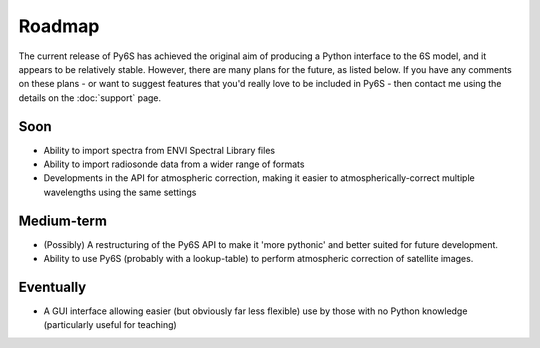 Roadmap
================================

The current release of Py6S has achieved the original aim of producing a Python interface to the 6S model, and it appears to be relatively stable. However, there are many plans for the future, as listed below. If you have any comments on these plans - or want to suggest features that you'd really love to be included in Py6S - then contact me using the details on the :doc:`support` page.

Soon
----
* Ability to import spectra from ENVI Spectral Library files
* Ability to import radiosonde data from a wider range of formats
* Developments in the API for atmospheric correction, making it easier to atmospherically-correct multiple wavelengths using the same settings

Medium-term
------------
* (Possibly) A restructuring of the Py6S API to make it 'more pythonic' and better suited for future development.
* Ability to use Py6S (probably with a lookup-table) to perform atmospheric correction of satellite images.

Eventually
----------
* A GUI interface allowing easier (but obviously far less flexible) use by those with no Python knowledge (particularly useful for teaching)
